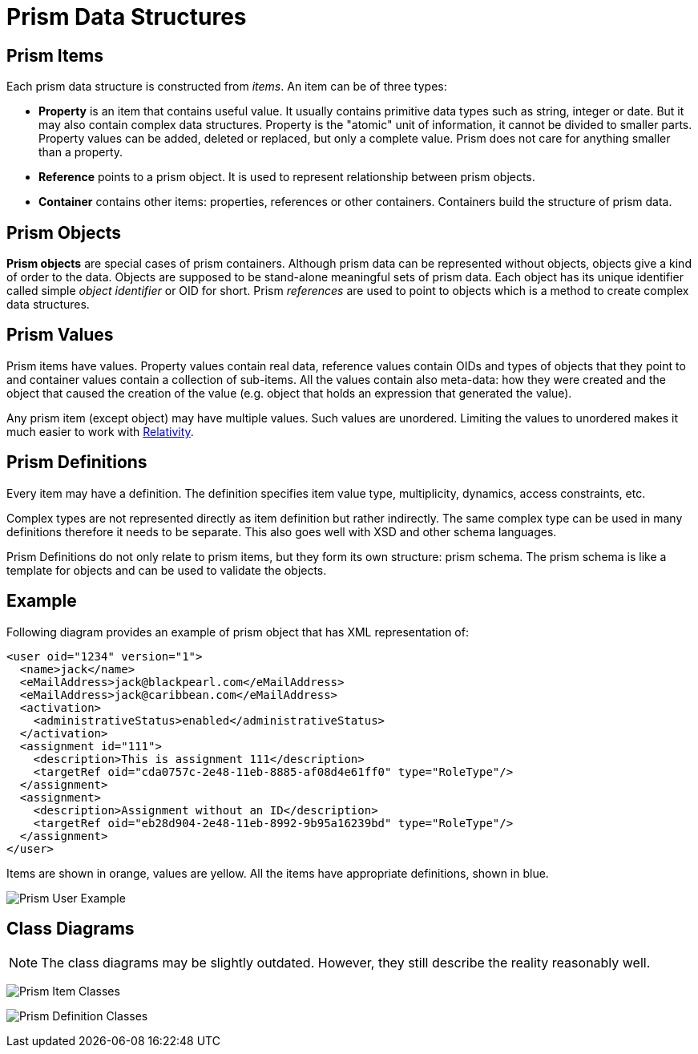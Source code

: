 = Prism Data Structures
:page-nav-title: Data Structures

== Prism Items

Each prism data structure is constructed from _items_. An item can be of three types:

* *Property* is an item that contains useful value.
It usually contains primitive data types such as string, integer or date.
But it may also contain complex data structures.
Property is the "atomic" unit of information, it cannot be divided to smaller parts.
Property values can be added, deleted or replaced, but only a complete value.
Prism does not care for anything smaller than a property.

* *Reference* points to a prism object.
It is used to represent relationship between prism objects.

* *Container* contains other items: properties, references or other containers.
Containers build the structure of prism data.


== Prism Objects

*Prism objects* are special cases of prism containers.
Although prism data can be represented without objects, objects give a kind of order to the data.
Objects are supposed to be stand-alone meaningful sets of prism data.
Each object has its unique identifier called simple _object identifier_ or OID for short.
Prism _references_ are used to point to objects which is a method to create complex data structures.


== Prism Values

Prism items have values.
Property values contain real data, reference values contain OIDs and types of objects that they point to and container values contain a collection of sub-items.
All the values contain also meta-data: how they were created and the object that caused the creation of the value (e.g. object that holds an expression that generated the value).

Any prism item (except object) may have multiple values.
Such values are unordered.
Limiting the values to unordered makes it much easier to work with https://wiki.evolveum.com/display/midPoint/Relativity[Relativity].


== Prism Definitions

Every item may have a definition.
The definition specifies item value type, multiplicity, dynamics, access constraints, etc.

Complex types are not represented directly as item definition but rather indirectly.
The same complex type can be used in many definitions therefore it needs to be separate.
This also goes well with XSD and other schema languages.

Prism Definitions do not only relate to prism items, but they form its own structure: prism schema.
The prism schema is like a template for objects and can be used to validate the objects.


== Example

Following diagram provides an example of prism object that has XML representation of:

[source,xml]
----
<user oid="1234" version="1">
  <name>jack</name>
  <eMailAddress>jack@blackpearl.com</eMailAddress>
  <eMailAddress>jack@caribbean.com</eMailAddress>
  <activation>
    <administrativeStatus>enabled</administrativeStatus>
  </activation>
  <assignment id="111">
    <description>This is assignment 111</description>
    <targetRef oid="cda0757c-2e48-11eb-8885-af08d4e61ff0" type="RoleType"/>
  </assignment>
  <assignment>
    <description>Assignment without an ID</description>
    <targetRef oid="eb28d904-2e48-11eb-8992-9b95a16239bd" type="RoleType"/>
  </assignment>
</user>
----

Items are shown in orange, values are yellow.
All the items have appropriate definitions, shown in blue.

image:Prism User Example.png[]


== Class Diagrams

NOTE: The class diagrams may be slightly outdated.
However, they still describe the reality reasonably well.

image:Prism Item Classes.png[]

image:Prism Definition Classes.png[]
